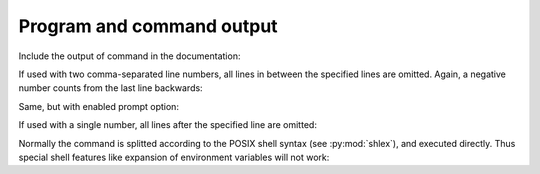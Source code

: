.. -*- coding: utf-8 -*-
.. -*- restructuredtext -*-

Program and command output
==========================

Include the output of command in the documentation:

.. program-output:: cat ansi.rst

If used with two comma-separated line numbers, all lines in between the
specified lines are omitted. Again, a negative number counts from the last
line backwards:

.. program-output:: python --help
   :ellipsis: 2,-12

Same, but with enabled prompt option:

.. command-output:: cat ansi.rst

If used with a single number, all lines after the specified line are omitted:

.. command-output:: python --help
   :ellipsis: 2

Normally the command is splitted according to the POSIX shell syntax (see
:py:mod:`shlex`), and executed directly.  Thus special shell features like
expansion of environment variables will not work:

.. command-output:: echo "$USER"
   :shell:
